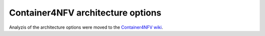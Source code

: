 .. This work is licensed under a Creative Commons Attribution 4.0 International
.. License. http://creativecommons.org/licenses/by/4.0
.. (c) Gergely Csatari (Nokia)

==================================
Container4NFV architecture options
==================================

Analyzis of the architecture options were moved to the
`Container4NFV wiki <https://wiki.opnfv.org/display/OpenRetriever/Analyzis+of+architecture+options>`_. 